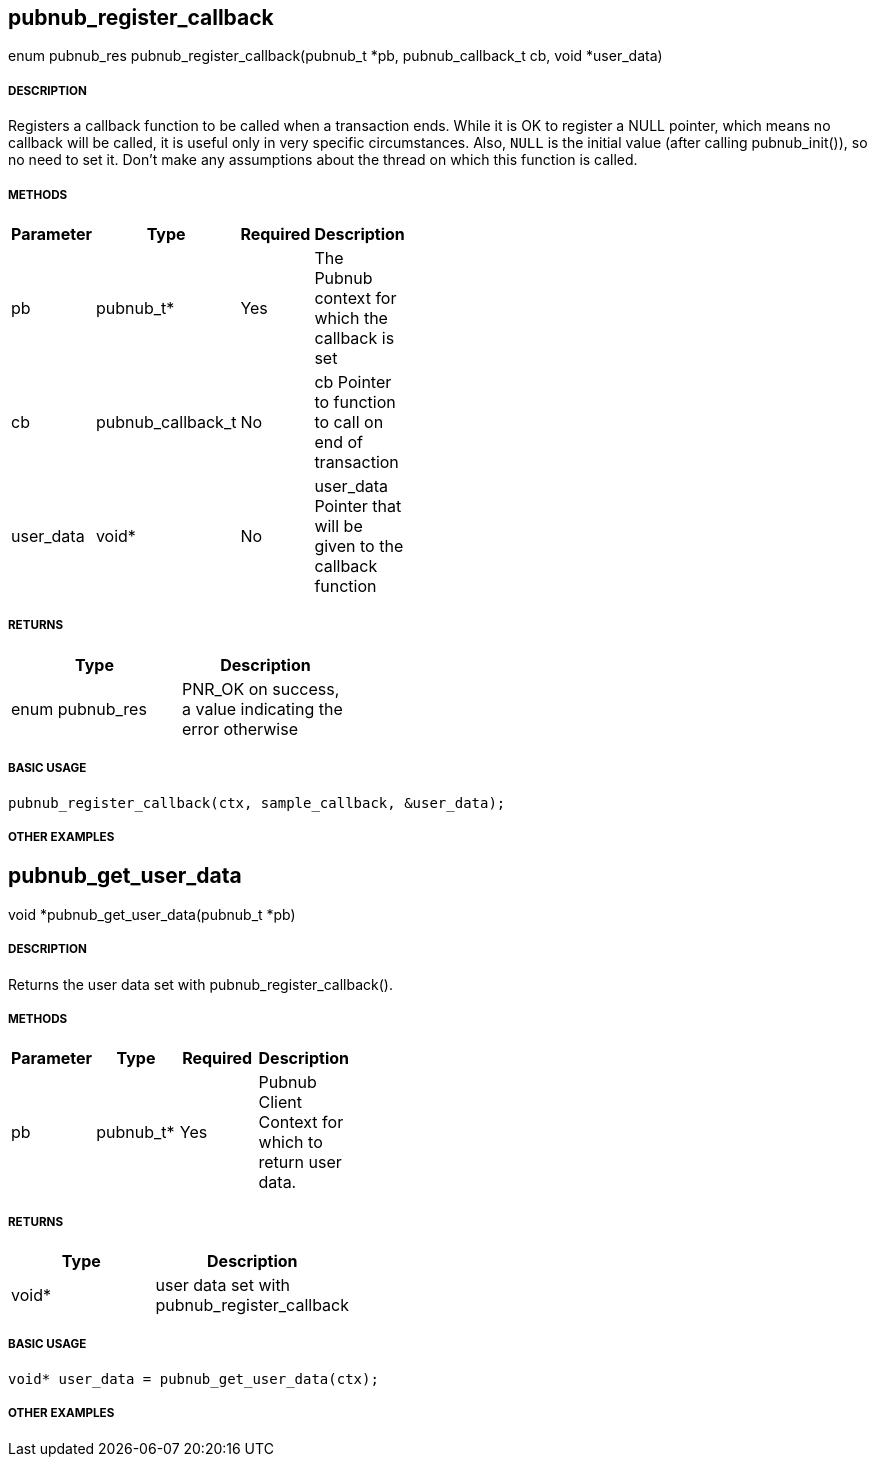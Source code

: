 == pubnub_register_callback

enum pubnub_res pubnub_register_callback(pubnub_t *pb, pubnub_callback_t cb, void *user_data)

===== DESCRIPTION

Registers a callback function to be called when a transaction
ends.  While it is OK to register a NULL pointer, which means no
callback will be called, it is useful only in very specific
circumstances. Also, `NULL` is the initial value (after calling
pubnub_init()), so no need to set it.
Don't make any assumptions about the thread on which this
function is called.

===== METHODS

[width="40%",frame="topbot",options="header,footer"]
|======================
|Parameter | Type | Required | Description
| pb | pubnub_t* | Yes | The Pubnub context for which the callback is set
| cb | pubnub_callback_t | No | cb Pointer to function to call on end of transaction
| user_data | void* | No | user_data Pointer that will be given to the callback function
|======================

===== RETURNS
[width="40%",frame="topbot",options="header,footer"]
|======================
| Type | Description
| enum pubnub_res | PNR_OK on success, a value indicating the error otherwise
|======================

===== BASIC USAGE
```
pubnub_register_callback(ctx, sample_callback, &user_data);
```

===== OTHER EXAMPLES


== pubnub_get_user_data

void *pubnub_get_user_data(pubnub_t *pb)

===== DESCRIPTION

Returns the user data set with pubnub_register_callback().

===== METHODS

[width="40%",frame="topbot",options="header,footer"]
|======================
|Parameter | Type | Required | Description
| pb | pubnub_t* | Yes | Pubnub Client Context for which to return user data.
|======================

===== RETURNS
[width="40%",frame="topbot",options="header,footer"]
|======================
| Type | Description
| void* | user data set with pubnub_register_callback
|======================

===== BASIC USAGE
```
void* user_data = pubnub_get_user_data(ctx);
```


===== OTHER EXAMPLES
